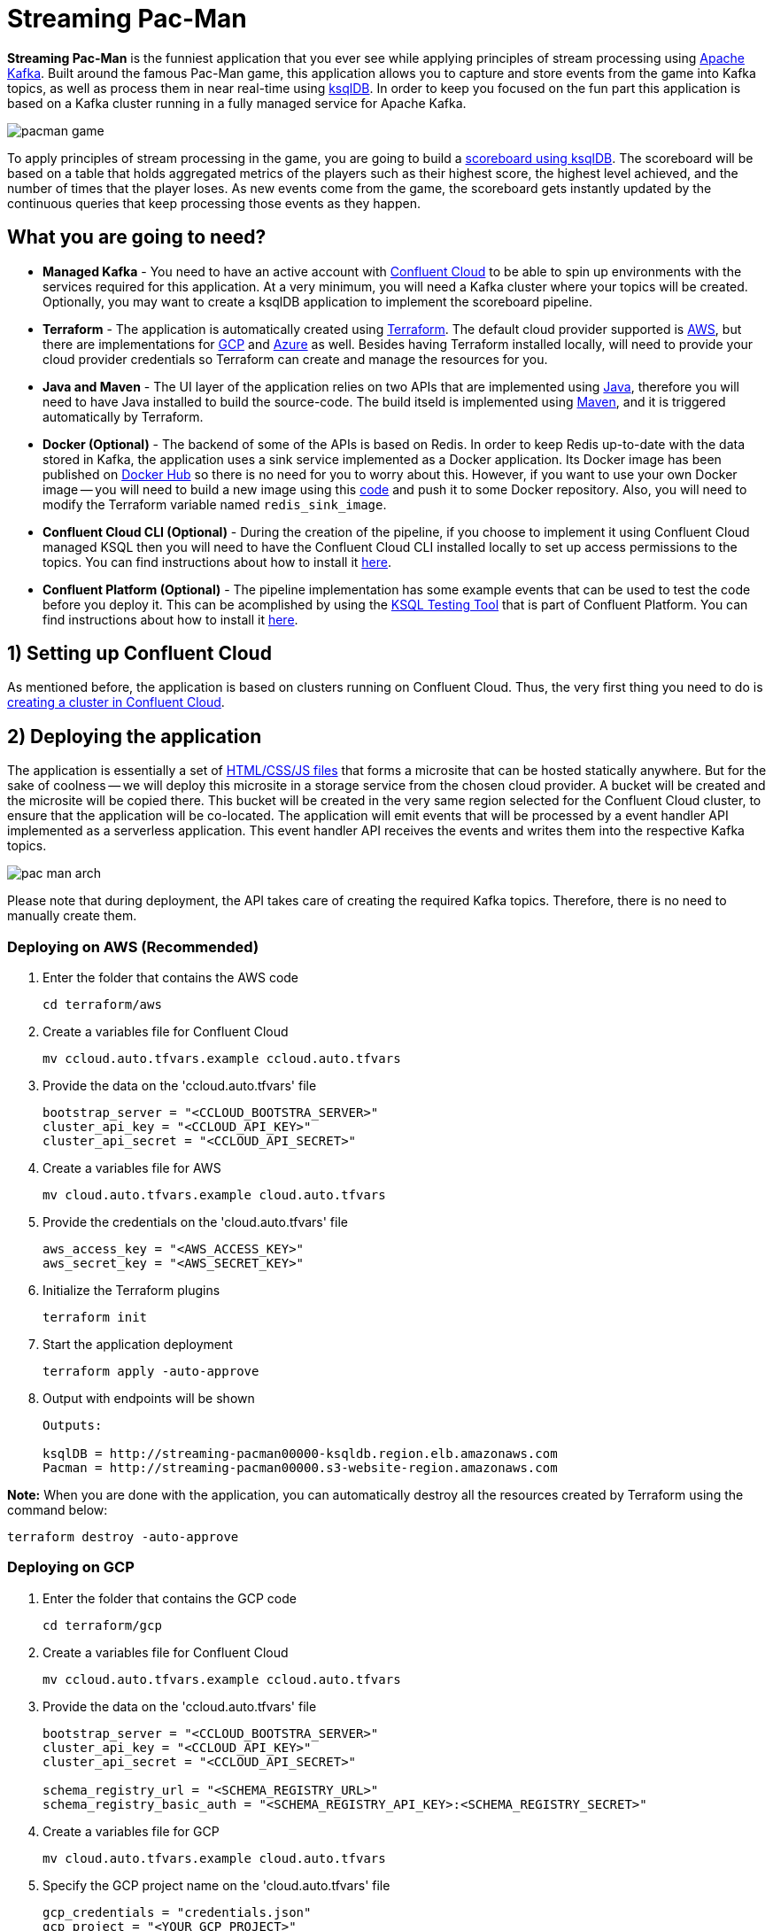 = Streaming Pac-Man

:imagesdir: images/

*Streaming Pac-Man* is the funniest application that you ever see while applying principles of stream processing using https://kafka.apache.org[Apache Kafka]. Built around the famous Pac-Man game, this application allows you to capture and store events from the game into Kafka topics, as well as process them in near real-time using https://ksqldb.io/[ksqlDB]. In order to keep you focused on the fun part this application is based on a Kafka cluster running in a fully managed service for Apache Kafka.

image::pacman-game.png[]

To apply principles of stream processing in the game, you are going to build a link:pipeline/queries.sql[scoreboard using ksqlDB]. The scoreboard will be based on a table that holds aggregated metrics of the players such as their highest score, the highest level achieved, and the number of times that the player loses. As new events come from the game, the scoreboard gets instantly updated by the continuous queries that keep processing those events as they happen.

== What you are going to need?

* *Managed Kafka* - You need to have an active account with https://www.confluent.io/confluent-cloud/[Confluent Cloud] to be able to spin up environments with the services required for this application. At a very minimum, you will need a Kafka cluster where your topics will be created. Optionally, you may want to create a ksqlDB application to implement the scoreboard pipeline.
* *Terraform* - The application is automatically created using https://www.terraform.io[Terraform]. The default cloud provider supported is https://aws.amazon.com[AWS], but there are implementations for https://cloud.google.com[GCP] and https://azure.microsoft.com[Azure] as well. Besides having Terraform installed locally, will need to provide your cloud provider credentials so Terraform can create and manage the resources for you.
* *Java and Maven* - The UI layer of the application relies on two APIs that are implemented using https://openjdk.java.net/[Java], therefore you will need to have Java installed to build the source-code. The build itseld is implemented using https://maven.apache.org/[Maven], and it is triggered automatically by Terraform.
* *Docker (Optional)* - The backend of some of the APIs is based on Redis. In order to keep Redis up-to-date with the data stored in Kafka, the application uses a sink service implemented as a Docker application. Its Docker image has been published on https://hub.docker.com/r/riferrei/redis-sink[Docker Hub] so there is no need for you to worry about this. However, if you want to use your own Docker image -- you will need to build a new image using this link:redis-sink/[code] and push it to some Docker repository. Also, you will need to modify the Terraform variable named `redis_sink_image`.
* *Confluent Cloud CLI (Optional)* - During the creation of the pipeline, if you choose to implement it using Confluent Cloud managed KSQL then you will need to have the Confluent Cloud CLI installed locally to set up access permissions to the topics. You can find instructions about how to install it https://docs.confluent.io/current/cloud/cli/index.html[here].
* *Confluent Platform (Optional)* - The pipeline implementation has some example events that can be used to test the code before you deploy it. This can be acomplished by using the https://docs.confluent.io/current/ksql/docs/developer-guide/ksql-testing-tool.html[KSQL Testing Tool] that is part of Confluent Platform. You can find instructions about how to install it https://www.confluent.io/product/confluent-platform/[here].

== 1) Setting up Confluent Cloud

As mentioned before, the application is based on clusters running on Confluent Cloud. Thus, the very first thing you need to do is https://docs.confluent.io/current/quickstart/cloud-quickstart/index.html[creating a cluster in Confluent Cloud].

== 2) Deploying the application

The application is essentially a set of link:pacman/[HTML/CSS/JS files] that forms a microsite that can be hosted statically anywhere. But for the sake of coolness -- we will deploy this microsite in a storage service from the chosen cloud provider. A bucket will be created and the microsite will be copied there. This bucket will be created in the very same region selected for the Confluent Cloud cluster, to ensure that the application will be co-located. The application will emit events that will be processed by a event handler API implemented as a serverless application. This event handler API receives the events and writes them into the respective Kafka topics.

image::pac-man-arch.png[align="left"]

Please note that during deployment, the API takes care of creating the required Kafka topics. Therefore, there is no need to manually create them.

=== Deploying on AWS (Recommended)

1. Enter the folder that contains the AWS code
+
[source,bash]
----
cd terraform/aws
----

2. Create a variables file for Confluent Cloud
+
[source,bash]
----
mv ccloud.auto.tfvars.example ccloud.auto.tfvars
----

3. Provide the data on the 'ccloud.auto.tfvars' file
+
[source,bash]
----
bootstrap_server = "<CCLOUD_BOOTSTRA_SERVER>"
cluster_api_key = "<CCLOUD_API_KEY>"
cluster_api_secret = "<CCLOUD_API_SECRET>"
----

4. Create a variables file for AWS
+
[source,bash]
----
mv cloud.auto.tfvars.example cloud.auto.tfvars
----

5. Provide the credentials on the 'cloud.auto.tfvars' file
+
[source,bash]
----
aws_access_key = "<AWS_ACCESS_KEY>"
aws_secret_key = "<AWS_SECRET_KEY>"
----

6. Initialize the Terraform plugins
+
[source,bash]
----
terraform init
----

7. Start the application deployment
+
[source,bash]
----
terraform apply -auto-approve
----

8. Output with endpoints will be shown
+
[source,bash]
----
Outputs:

ksqlDB = http://streaming-pacman00000-ksqldb.region.elb.amazonaws.com
Pacman = http://streaming-pacman00000.s3-website-region.amazonaws.com
----

*Note:* When you are done with the application, you can automatically destroy all the resources created by Terraform using the command below:

[source,bash]
----
terraform destroy -auto-approve
----

=== Deploying on GCP

1. Enter the folder that contains the GCP code
+
[source,bash]
----
cd terraform/gcp
----

2. Create a variables file for Confluent Cloud
+
[source,bash]
----
mv ccloud.auto.tfvars.example ccloud.auto.tfvars
----

3. Provide the data on the 'ccloud.auto.tfvars' file
+
[source,bash]
----
bootstrap_server = "<CCLOUD_BOOTSTRA_SERVER>"
cluster_api_key = "<CCLOUD_API_KEY>"
cluster_api_secret = "<CCLOUD_API_SECRET>"

schema_registry_url = "<SCHEMA_REGISTRY_URL>"
schema_registry_basic_auth = "<SCHEMA_REGISTRY_API_KEY>:<SCHEMA_REGISTRY_SECRET>"
----

4. Create a variables file for GCP
+
[source,bash]
----
mv cloud.auto.tfvars.example cloud.auto.tfvars
----

5. Specify the GCP project name on the 'cloud.auto.tfvars' file
+
[source,bash]
----
gcp_credentials = "credentials.json"
gcp_project = "<YOUR_GCP_PROJECT>"
----

6. Create an service account key
+
[source,bash]
----
https://cloud.google.com/community/tutorials/getting-started-on-gcp-with-terraform
----

7. Copy your service account key
+
[source,bash]
----
cp <source>/credentials.json .
----

8. Initialize the Terraform plugins
+
[source,bash]
----
terraform init
----

9. Start the application deployment
+
[source,bash]
----
terraform apply -auto-approve
----

10. Output with endpoints will be shown
+
[source,bash]
----
Outputs:

KSQL_Server = http://0.0.0.0
Pacman = http://0.0.0.0
----

*Note:* When you are done with the application, you can automatically destroy all the resources created by Terraform using the command below:

[source,bash]
----
terraform destroy -auto-approve
----

=== Deploying on Azure

1. Enter the folder that contains the Azure code
+
[source,bash]
----
cd terraform/azr
----

2. Create a variables file for Confluent Cloud
+
[source,bash]
----
mv ccloud.auto.tfvars.example ccloud.auto.tfvars
----

3. Provide the data on the 'ccloud.auto.tfvars' file
+
[source,bash]
----
bootstrap_server = "<CCLOUD_BOOTSTRA_SERVER>"
cluster_api_key = "<CCLOUD_API_KEY>"
cluster_api_secret = "<CCLOUD_API_SECRET>"

schema_registry_url = "<SCHEMA_REGISTRY_URL>"
schema_registry_basic_auth = "<SCHEMA_REGISTRY_API_KEY>:<SCHEMA_REGISTRY_SECRET>"
----

4. Create a variables file for Azure
+
[source,bash]
----
mv cloud.auto.tfvars.example cloud.auto.tfvars
----

5. Provide the credentials on the 'cloud.auto.tfvars' file
+
[source,bash]
----
azure_subscription_id = "<AZURE_SUBSCRIPTION_ID>"
azure_client_id = "<AZURE_CLIENT_ID>"
azure_client_secret = "<AZURE_CLIENT_SECRET>"
azure_tenant_id = "<AZURE_TENANT_ID>"
----

6. Initialize the Terraform plugins
+
[source,bash]
----
terraform init
----

7. Start the application deployment
+
[source,bash]
----
terraform apply -auto-approve
----

8. Output with endpoints will be shown
+
[source,bash]
----
Outputs:

KSQL_Server = http://pacman0000000-ksql.region.cloudapp.azure.com
Pacman = http://pacman0000000000000000000.z5.web.core.windows.net
----

*Note:* When you are done with the application, you can automatically destroy all the resources created by Terraform using the command below:

[source,bash]
----
terraform destroy -auto-approve
----

== 3) Creating the pipeline

When users play with the Pac-Man game -- two types of events will be generated. The first one is called *User Game* and contains the data about the user's current game, such as their score, current level, and the number of lives. The second one is called *User Losses* and, as the name implies, contains data about the number of times the user loses the game. To build a scoreboard out of this, a stream processing pipeline need to be implemented to perform a series of computations on these two events and derive a table that will contain statistic data about each user's game.

image::pipeline.png[]

To implement the pipeline you will be using KSQL. The link:pipeline/queries.sql[code for this pipeline has been written for you] and the only thing you need to do is to deploy it into a full-fledged ksqlDB Server. Therefore, you need to decide which ksqlDB server you are going to use. There are two options:

1. Using the ksqlDB cluster created by Terraform
2. Managed ksqlDB application in Confluent Cloud

Whatever option you pick, ksqlDB will be pointing to the Kafka cluster running on Confluent Cloud. You can even mix and match options to showcase the fact that all options are handling data coming from the single-source-of-truth which is Apache Kafka.

=== Option: ksqlDB cluster created by Terraform

1. Enter the folder that contains the AWS/GCP/Azure code
+
[source,bash]
----
cd terraform/<provider>
----

2. Execute the command to print the outputs
+
[source,bash]
----
terraform output
----

3. Select and copy the ksqlDB Server endpoint

4. Enter the folder that contains the code
+
[source,bash]
----
cd ../../pipeline
----

5. Start a new session of the KSQL CLI:
+
[source,bash]
----
ksql <ENDPOINT_COPIED_ON_STEP_THREE>
----

6. Run the queries in the KSQL CLI session:
+
[source,bash]
----
RUN SCRIPT 'queries.sql';
----

=== Option: Managed ksqlDB application in Confluent Cloud

1. Access the Kafka cluster on Confluent Cloud
+
image::select-cluster.png[width="600", height="400"]

2. Select the 'KSQL' tab and click on 'Add Application'
+
image::new-ksql-app.png[]

3. Name the KSQL application and click on 'Continue'
+
image::name-ksql-app.png[]

4. Confirm the terms and then click on 'Launch cluster'

5. Log in into Confluent Cloud using the CCloud CLI
+
[source,bash]
----
ccloud login
----

6. Within your environment, list your Kafka clusters
+
[source,bash]
----
ccloud kafka cluster list
----

7. Select and copy the cluster id from the list

8. Make sure your Kafka cluster is selected
+
[source,bash]
----
ccloud kafka cluster use <CLUSTER_ID_COPIED_ON_STEP_SEVEN>
----

9. Find the service account 'Id' using the CCloud CLI
+
[source,bash]
----
ccloud service-account list
----

10. Select and copy the service account id from the list

11. Set up read/write permissions to the Kafka topics
+
[source,bash]
----
ccloud kafka acl create --allow --service-account <SERVICE_ACCOUNT_ID_COPIED_ON_STEP_TEN> --operation READ --topic '*'
----

12. Within the KSQL application, copy the entire link:pipeline/queries.sql[pipeline code] in the editor
+
image::create-pipeline.png[]

13. Click on 'Run' to create the pipeline

== Appendix: Viewing the scoreboard locally

In order to verify if the pipeline is working as expected, you can execute a program written in Go that displays the content of the scoreboard. Because tables in KSQL ultimately are topics, this program subscribes to the `SCOREBOARD` topic and updates the display as new records arrive. Moreover, this program sorts the data based on each user's game to simulate a real game scoreboard.

1. Enter the folder that contains the code
+
[source,bash]
----
cd scoreboard
----

2. Create a native executable for the program
+
[source,bash]
----
go build -o scoreboard scoreboard.go
----

3. Execute the program to display the data
+
[source,bash]
----
./scoreboard
----

*Note:* This program can only be executed after the application is deployed in the cloud provider. Reason being, to connect to Confluent Cloud this program relies on a file called 'ccloud.properties' that is generated by Terraform during deployment.

== License

This project is licensed under the link:LICENSE[Apache 2.0 License.]

